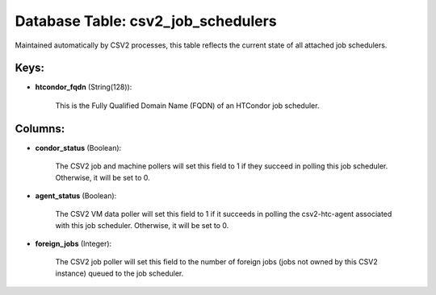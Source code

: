 .. File generated by /opt/cloudscheduler/utilities/schema_doc - DO NOT EDIT
..
.. To modify the contents of this file:
..   1. edit the template file ".../cloudscheduler/docs/schema_doc/tables/csv2_job_schedulers.yaml"
..   2. run the utility ".../cloudscheduler/utilities/schema_doc"
..

Database Table: csv2_job_schedulers
===================================

Maintained automatically by CSV2 processes, this table reflects the current state of
all attached job schedulers.


Keys:
^^^^^

* **htcondor_fqdn** (String(128)):

      This is the Fully Qualified Domain Name (FQDN) of an HTCondor job
      scheduler.


Columns:
^^^^^^^^

* **condor_status** (Boolean):

      The CSV2 job and machine pollers will set this field to 1
      if they succeed in polling this job scheduler. Otherwise, it will be
      set to 0.

* **agent_status** (Boolean):

      The CSV2 VM data poller will set this field to 1 if
      it succeeds in polling the csv2-htc-agent associated with this job scheduler. Otherwise,
      it will be set to 0.

* **foreign_jobs** (Integer):

      The CSV2 job poller will set this field to the number of
      foreign jobs (jobs not owned by this CSV2 instance) queued to the
      job scheduler.

